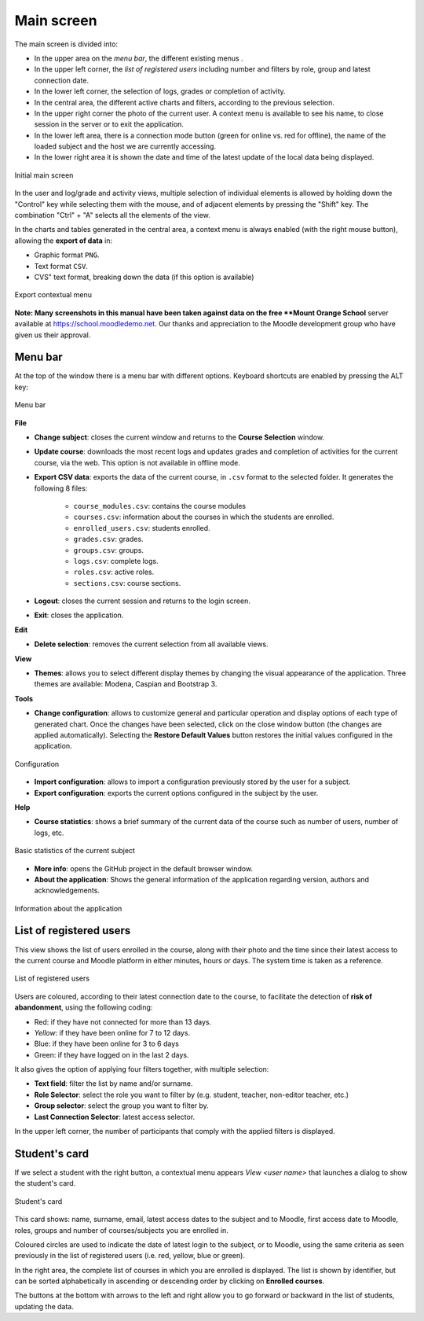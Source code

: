 Main screen
===========

The main screen is divided into:

* In the upper area on the *menu bar*, the different existing menus . 
* In the upper left corner, the *list of registered users* including number and filters by role, group and latest connection date.
* In the lower left corner, the selection of logs, grades or completion of activity.
* In the central area, the different active charts and filters, according to the previous selection. 
* In the upper right corner the photo of the current user. A context menu is available to see his name, to close session in the server or to exit the application.
* In the lower left area, there is a connection mode button (green for online vs. red for offline), the name of the loaded subject and the host we are currently accessing. 
* In the lower right area it is shown the date and time of the latest update of the local data being displayed.


.. figure:: images/Ventana_principal_de_inicio.png
  :width: 600
  :alt: Main screen
  :align: center
  
  Initial main screen
 
 
In the user and log/grade and activity views, multiple selection of individual elements is allowed by holding down the "Control" key while selecting them with the mouse, and of adjacent elements by pressing the "Shift" key. The combination "Ctrl" + "A" selects all the elements of the view.

In the charts and tables generated in the central area, a context menu is always enabled (with the right mouse button), allowing the **export of data** in:

* Graphic format ``PNG``.
* Text format ``CSV``.
* CVS" text format, breaking down the data (if this option is available)

.. figure:: images/Menu_contextual_exportacion.png
  :width: 200
  :alt: Export contextual menu
  :align: center
  
  Export contextual menu

**Note: Many screenshots in this manual have been taken against data on the free **Mount Orange School** server available at https://school.moodledemo.net. Our thanks and appreciation to the Moodle development group who have given us their approval.
  
Menu bar
--------

At the top of the window there is a menu bar with different options. Keyboard shortcuts are enabled by pressing the ALT key:

.. figure:: images/Barra_de_herramientas.png
  :width: 400
  :alt: Menu bar
  :align: center
  
  Menu bar

**File**

* **Change subject**: closes the current window and returns to the **Course Selection** window.

* **Update course**: downloads the most recent logs and updates grades and completion of activities for the current course, via the web. This option is not available in offline mode.

* **Export CSV data**: exports the data of the current course, in ``.csv`` format to the selected folder. It generates the following 8 files:

   * ``course_modules.csv``: contains the course modules
   * ``courses.csv``: information about the courses in which the students are enrolled.
   * ``enrolled_users.csv``: students enrolled.
   * ``grades.csv``: grades.
   * ``groups.csv``: groups.
   * ``logs.csv``: complete logs.
   * ``roles.csv``: active roles.
   * ``sections.csv``: course sections.

* **Logout**: closes the current session and returns to the login screen.

* **Exit**: closes the application.

**Edit**

* **Delete selection**: removes the current selection from all available views.

**View**

* **Themes**: allows you to select different display themes by changing the visual appearance of the application. Three themes are available: Modena, Caspian and Bootstrap 3. 

**Tools**

* **Change configuration**: allows to customize general and particular operation and display options of each type of generated chart. Once the changes have been selected, click on the close window button (the changes are applied automatically). Selecting the **Restore Default Values** button restores the initial values configured in the application.

.. figure:: images/Configuracion.png
  :width: 400
  :alt: Configuration
  :align: center
  
  Configuration
  
* **Import configuration**: allows to import a configuration previously stored by the user for a subject.
* **Export configuration**: exports the current options configured in the subject by the user.

**Help**

* **Course statistics**: shows a brief summary of the current data of the course such as number of users, number of logs, etc.

.. figure:: images/estadisticas.png
  :width: 400
  :alt: Basic statistics of the current subject
  :align: center
  
  Basic statistics of the current subject
  
  
* **More info**: opens the GitHub project in the default browser window.
* **About the application**: Shows the general information of the application regarding version, authors and acknowledgements.

.. figure:: images/Acerca_de.png
  :width: 400
  :alt: About...
  :align: center
  
  Information about the application

List of registered users
------------------------

This view shows the list of users enrolled in the course, along with their photo and the time since their latest access to the current course and Moodle platform in either minutes, hours or days. The system time is taken as a reference.

.. figure:: images/lista_usuarios_matriculados.png
  :width: 300
  :alt: List of registered users
  :align: center
  
  List of registered users
  
Users are coloured, according to their latest connection date to the course, to facilitate the detection of **risk of abandonment**, using the following coding:

* Red: if they have not connected for more than 13 days.
* *Yellow*: if they have been online for 7 to 12 days.
* Blue: if they have been online for 3 to 6 days
* Green: if they have logged on in the last 2 days.

It also gives the option of applying four filters together, with multiple selection:

* **Text field**: filter the list by name and/or surname.
* **Role Selector**: select the role you want to filter by (e.g. student, teacher, non-editor teacher, etc.)
* **Group selector**: select the group you want to filter by.
* **Last Connection Selector**: latest access selector.

In the upper left corner, the number of participants that comply with the applied filters is displayed.


Student's card
--------------

If we select a student with the right button, a contextual menu appears *View <user name>* that launches a dialog to show the student's card. 

.. figure:: images/Ficha_de_alumnos.png
  :width: 400
  :alt: Student's card
  :align: center
  
  Student's card
  
This card shows: name, surname, email, latest access dates to the subject and to Moodle, first access date to Moodle, roles, groups and number of courses/subjects you are enrolled in. 


Coloured circles are used to indicate the date of latest login to the subject, or to Moodle, using the same criteria as seen previously in the list of registered users (i.e. red, yellow, blue or green).


In the right area, the complete list of courses in which you are enrolled is displayed. The list is shown by identifier, but can be sorted alphabetically in ascending or descending order by clicking on **Enrolled courses**.


The buttons at the bottom with arrows to the left and right allow you to go forward or backward in the list of students, updating the data.